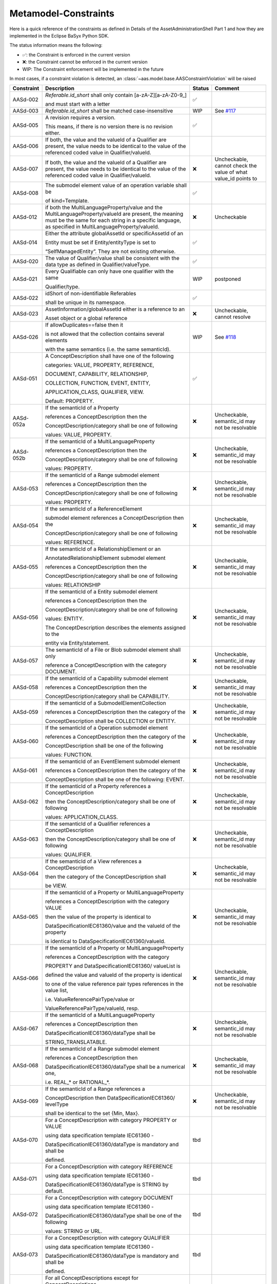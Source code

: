 Metamodel-Constraints
=====================

Here is a quick reference of the constraints as defined in Details of the AssetAdministrationShell Part 1
and how they are implemented in the Eclipse BaSyx Python SDK.


The status information means the following:

* ✅: the Constraint is enforced in the current version
* ❌: the Constraint cannot be enforced in the current version
* WIP: The Constraint enforcement will be implemented in the future

In most cases, if a constraint violation is detected,
an :class:`~aas.model.base.AASConstraintViolation` will be raised

=========== =================================== ====== ===================================
Constraint  Description                         Status Comment
=========== =================================== ====== ===================================
AASd-002    `Referable.id_short` shall only     ✅
            contain
            \[a-zA-Z\]\[\a\-zA\-Z0\-\9_\]

            and
            must start with a letter
AASd-003    `Referable.id_short` shall be       WIP    See
            matched case-insensitive                   `#117 <https://git.rwth-aachen.de/
                                                       acplt/pyi40aas/-/issues/117>`_
AASd-005    A revision requires a version.      ✅

            This means, if there is no
            version there is no
            revision either.
AASd-006    If both, the value and the valueId
            of a Qualifier are present,
            the value needs to be identical to
            the value of the referenced coded
            value in Qualifier/valueId.
AASd-007    If both, the value and the valueId  ❌     Uncheckable, cannot check the value
            of a Qualifier are present, the            of what value_id points to
            value needs to be identical to the
            value of the referenced coded value
            in Qualifier/valueId.
AASd-008    The submodel element value of an    ✅
            operation variable shall be

            of kind=Template.
AASd-012    if both the                         ❌     Uncheckable
            MultiLanguageProperty/value and
            the MultiLanguageProperty/valueId
            are present, the meaning must be
            the same for each string in a
            specific language, as specified in
            MultiLanguageProperty/valueId.
AASd-014    Either the attribute globalAssetId  ✅
            or specificAssetId of an

            Entity
            must be set if Entity/entityType
            is set to

            “SelfManagedEntity”.
            They are not existing otherwise.
AASd-020    The value of Qualifier/value shall  ✅
            be consistent with the data type
            as defined in Qualifier/valueType.
AASd-021    Every Qualifiable can only have     WIP    postponed
            one qualifier with the same

            Qualifier/type.
AASd-022    idShort of                          ✅
            non-identifiable Referables

            shall be unique in its
            namespace.
AASd-023    AssetInformation/globalAssetId      ❌     Uncheckable, cannot resolve
            either is a reference to an

            Asset object or a global reference
AASd-026    If allowDuplicates==false then it   WIP    See `#118
                                                       <https://git.rwth-aachen.de/
                                                       acplt/pyi40aas/-/issues/117>`_
            is not allowed that the
            collection contains several
            elements

            with the same
            semantics (i.e. the same
            semanticId).
AASd-051    A ConceptDescription shall have     ✅
            one of the following

            categories:
            VALUE, PROPERTY, REFERENCE,

            DOCUMENT, CAPABILITY,
            RELATIONSHIP,

            COLLECTION,
            FUNCTION, EVENT, ENTITY,

            APPLICATION_CLASS, QUALIFIER,
            VIEW.

            Default: PROPERTY.
AASd-052a   If the semanticId of a Property     ❌     Uncheckable, semantic_id may not
                                                       be resolvable
            references a ConceptDescription
            then the

            ConceptDescription/category shall
            be one of following

            values: VALUE, PROPERTY.
AASd-052b   If the semanticId of a              ❌     Uncheckable, semantic_id may not
            MultiLanguageProperty                      be resolvable

            references
            a ConceptDescription then the

            ConceptDescription/category shall
            be one of following

            values: PROPERTY.
AASd-053    If the semanticId of a Range        ❌     Uncheckable, semantic_id may not
            submodel element                           be resolvable

            references a ConceptDescription
            then the

            ConceptDescription/category shall
            be one of following

            values: PROPERTY.
AASd-054    If the semanticId of a              ❌     Uncheckable, semantic_id may not
            ReferenceElement                           be resolvable

            submodel element references a
            ConceptDescription then the

            ConceptDescription/category shall
            be one of following

            values: REFERENCE.
AASd-055    If the semanticId of a              ❌     Uncheckable, semantic_id may not
            RelationshipElement or an                  be resolvable

            AnnotatedRelationshipElement
            submodel element

            references a
            ConceptDescription then the

            ConceptDescription/category shall
            be one of following

            values: RELATIONSHIP
AASd-056    If the semanticId of a Entity       ❌     Uncheckable, semantic_id may not
            submodel element                           be resolvable

            references a ConceptDescription
            then the

            ConceptDescription/category shall
            be one of following

            values: ENTITY.

            The ConceptDescription describes
            the elements assigned to the

            entity via Entity/statement.
AASd-057    The semanticId of a File or Blob    ❌     Uncheckable, semantic_id may not
            submodel element shall only                be resolvable

            reference a ConceptDescription
            with the category DOCUMENT.
AASd-058    If the semanticId of a Capability   ❌     Uncheckable, semantic_id may not
            submodel element                           be resolvable

            references a ConceptDescription
            then the

            ConceptDescription/category shall
            be CAPABILITY.
AASd-059    If the semanticId of a              ❌     Uncheckable, semantic_id may not
            SubmodelElementCollection                  be resolvable

            references a ConceptDescription
            then the category of the

            ConceptDescription shall be
            COLLECTION or ENTITY.
AASd-060    If the semanticId of a Operation    ❌     Uncheckable, semantic_id may not
            submodel element                           be resolvable

            references a ConceptDescription
            then the category of the

            ConceptDescription shall be one
            of the following

            values: FUNCTION.
AASd-061    If the semanticId of an             ❌     Uncheckable, semantic_id may not
            EventElement submodel element              be resolvable

            references a ConceptDescription
            then the category of the

            ConceptDescription shall be one
            of the following: EVENT.
AASd-062    If the semanticId of a Property     ❌     Uncheckable, semantic_id may not
            references a ConceptDescription            be resolvable

            then the
            ConceptDescription/category
            shall be one of following

            values: APPLICATION_CLASS.
AASd-063    If the semanticId of a Qualifier    ❌     Uncheckable, semantic_id may not
            references a ConceptDescription            be resolvable

            then the
            ConceptDescription/category shall
            be one of following

            values: QUALIFIER.
AASd-064    If the semanticId of a View         ❌     Uncheckable, semantic_id may not
            references a ConceptDescription            be resolvable

            then the category of the
            ConceptDescription shall

            be VIEW.
AASd-065    If the semanticId of a Property     ❌     Uncheckable, semantic_id may not
            or MultiLanguageProperty                   be resolvable

            references a ConceptDescription
            with the category VALUE

            then the value of the property
            is identical to

            DataSpecificationIEC61360/value
            and the valueId of the property

            is identical to
            DataSpecificationIEC61360/valueId.
AASd-066    If the semanticId of a Property     ❌     Uncheckable, semantic_id may not
            or MultiLanguageProperty                   be resolvable

            references a ConceptDescription
            with the category

            PROPERTY and
            DataSpecificationIEC61360/
            valueList is

            defined the value and valueId of
            the property is identical

            to one
            of the value reference pair types
            references in the value list,

            i.e. ValueReferencePairType/value
            or

            ValueReferencePairType/valueId,
            resp.
AASd-067    If the semanticId of a              ❌     Uncheckable, semantic_id may not
            MultiLanguageProperty                      be resolvable

            references a ConceptDescription
            then

            DataSpecificationIEC61360/dataType
            shall be

            STRING_TRANSLATABLE.
AASd-068    If the semanticId of a Range        ❌     Uncheckable, semantic_id may not
            submodel element                           be resolvable

            references a ConceptDescription
            then

            DataSpecificationIEC61360/dataType
            shall be a numerical one,

            i.e. REAL_* or RATIONAL_*.
AASd-069    If the semanticId of a Range        ❌     Uncheckable, semantic_id may not
            references a                               be resolvable

            ConceptDescription then
            DataSpecificationIEC61360/
            levelType

            shall be identical to the set
            {Min, Max}.
AASd-070    For a ConceptDescription with       tbd
            category PROPERTY or VALUE

            using data specification
            template IEC61360 -

            DataSpecificationIEC61360/dataType
            is mandatory and shall be

            defined.
AASd-071    For a ConceptDescription with       tbd
            category REFERENCE

            using data specification template
            IEC61360 -

            DataSpecificationIEC61360/dataType
            is STRING by default.
AASd-072    For a ConceptDescription with       tbd
            category DOCUMENT

            using data specification template
            IEC61360 -

            DataSpecificationIEC61360/dataType
            shall be one of the following

            values: STRING or URL.
AASd-073    For a ConceptDescription with       tbd
            category QUALIFIER

            using data specification template
            IEC61360 -

            DataSpecificationIEC61360/dataType
            is mandatory and shall be

            defined.
AASd-074    For all ConceptDescriptions except  tbd
            for ConceptDescriptions

            of category VALUE
            using data specification template
            IEC61360 -

            DataSpecificationIEC61360/
            definition is mandatory
            and shall be

            defined at least in English.
AASd-075    For all ConceptDescriptions         tbd
            using data specification template

            IEC61360 values for the attributes
            not being marked as

            mandatory or
            optional in tables

            Table 7,
            Table 8, Table 9 and Table 10

            depending on its category are
            ignored and handled as undefined.
AASd-076    For all ConceptDescriptions         tbd
            using data specification template

            IEC61360 at least a preferred
            name in English shall be defined.
AASd-77     The name of an extension within     tbd
            HasExtensions needs to be unique.
AASd-080    In case Key/type ==                 ✅
            GlobalReference,

            idType shall not be any
            LocalKeyType (IdShort, FragmentId)
AASd-081    In case                             ✅
            Key/type==AssetAdministrationShell

            Key/idType shall not be any
            LocalKeyType (IdShort, FragmentId)
AASd-090    For data elements                   ✅
            DataElement/category shall be one

            of the following values:

            CONSTANT, PARAMETER or
            VARIABLE.

            Exception: File and Blob data
            elements
AASd-092    If the semanticId of a              ❌     Uncheckable, semantic_id may not
            SubmodelElementCollection with             be resolvable

            SubmodelElementCollection/
            allowDuplicates == false

            references a ConceptDescription
            then the

            ConceptDescription/category
            shall be ENTITY.
AASd-093    If the semanticId of a              ❌     Uncheckable, semantic_id may not
            SubmodelElementCollection with             be resolvable

            SubmodelElementCollection/
            allowDuplicates == true

            references a ConceptDescription
            then the

            ConceptDescription/category shall
            be COLLECTION.
AASd-100    An attribute with data type         ✅
            "string"

            is not allowed to be empty
=========== =================================== ====== ===================================

